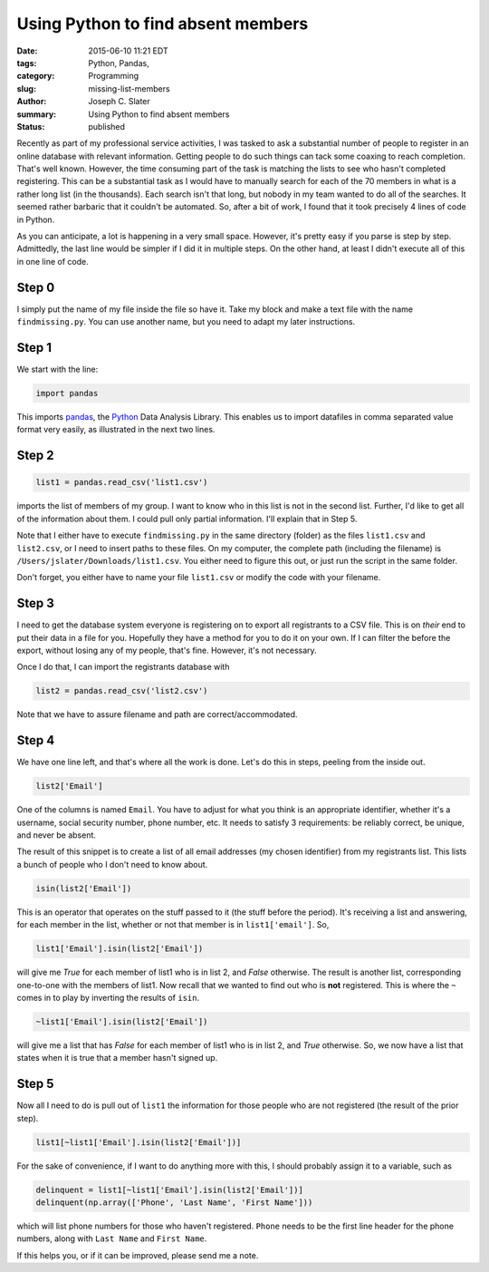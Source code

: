 
Using Python to find absent members
####################################

:date: 2015-06-10 11:21 EDT
:tags: Python, Pandas, 
:category: Programming
:slug: missing-list-members
:author: Joseph C. Slater
:summary: Using Python to find absent members
:Status: published

Recently as part of my professional service activities, I was tasked to
ask a substantial number of people to register in an online database
with relevant information. Getting people to do such things can tack
some coaxing to reach completion. That's well known. However, the time
consuming part of the task is matching the lists to see who hasn't
completed registering. This can be a substantial task as I would have
to manually search for each of the 70 members in what is a rather long
list (in the thousands). Each search isn't that long, but nobody in my
team wanted to do all of the searches. It seemed rather barbaric that
it couldn't be automated. So, after a bit of work, I found that it
took precisely 4 lines of code in Python. 

.. code-block:: python
   :linenos:

   # findmissing.py
   import pandas
   list1 = pandas.read_csv('list1.csv') # my member database. I care
                # that they have registered on list2
   list2 = pandas.read_csv('list2.csv') # list of everyone who has
                # registered. This includes people not in my member
                # database. I don't need those people in my output
   delinquent = list1[~list1['Email'].isin(list2['Email'])] # all data
                # of people in my member list who have not signed up
   delinquent(np.array(['Phone', 'Last Name', 'First Name'])) # print
                # the useful information


As you can anticipate, a lot is happening in a very small
space. However, it's pretty easy if you parse is step by
step. Admittedly, the last line would be simpler if I did it in
multiple steps. On the other hand, at least I didn't execute all of
this in one line of code.

Step 0
-------
I simply put the name of my file inside the file so have it. Take my
block and make a text file with the name ``findmissing.py``. You can
use another name, but you need to adapt my later instructions. 

Step 1
-------

We start with the line:

.. code-block:: python
                
   import pandas

This imports pandas_,
the Python_ Data Analysis Library. This enables us to import datafiles
in comma separated value format very easily, as illustrated in the
next two lines.

Step 2
-------

.. code-block:: python

   list1 = pandas.read_csv('list1.csv')

imports the list of members of
my group. I want to know who in this list is not in the second
list. Further, I'd like to get all of the information about them. I
could pull only partial information. I'll explain that in _`Step 5`.

Note that I either have to execute ``findmissing.py`` in the same
directory (folder) as the files ``list1.csv`` and ``list2.csv``, or I
need to insert paths to these files. On my computer, the complete path
(including the filename) is
``/Users/jslater/Downloads/list1.csv``. You either need to figure this
out, or just run the script in the same folder.

Don't forget, you
either have to name your file ``list1.csv`` or modify the code with
your filename. 

Step 3
-------

I need to get the database system everyone is registering on to
export all registrants to a CSV file. This is on *their* end to put
their data in a file for you. Hopefully they have a method for you to
do it on your own. If I can filter the before the export,
without losing any of my people, that's fine. However, it's not
necessary.

Once I do that, I can import the registrants database with

.. code-block:: python

   list2 = pandas.read_csv('list2.csv')

Note that we have to assure filename and path are
correct/accommodated.

Step 4
-------

We have one line left, and that's where all the work is done. Let's do
this in steps, peeling from the inside out. 

.. code-block:: python

   list2['Email']

One of the columns is named ``Email``. You have to adjust for what you
think is an appropriate identifier, whether it's a username, social
security number, phone number, etc. It needs to satisfy 3
requirements: be reliably correct, be unique, and never be absent.

The result of this snippet is to create a list of all email addresses
(my chosen identifier) from my registrants list. This lists a bunch of
people who I don't need to know about.

.. code-block:: python

   isin(list2['Email'])

This is an operator that operates on the stuff passed to it (the stuff
before the period). It's receiving a list and answering, for each
member in the list, whether or not that member is in
``list1['email']``. So,

.. code-block:: python
   
   list1['Email'].isin(list2['Email'])

will give me *True* for each member of list1 who is in list 2, and
*False* otherwise. The
result is another list, corresponding one-to-one with the members of
list1. Now recall that we wanted to find out who is **not**
registered. This is where the ``~`` comes in to play by inverting the
results of ``isin``.

.. code-block:: python
   
   ~list1['Email'].isin(list2['Email'])

will give me a list that has *False* for each member of list1 who is in list 2, and
*True* otherwise. So, we now have a list that states when it is true
that a member hasn't signed up.

Step 5
-------

Now all I need to do is pull out of ``list1`` the information for
those people who are not registered (the result of the prior step). 

.. code-block:: python
   
   list1[~list1['Email'].isin(list2['Email'])]

For the sake of convenience, if I want to do anything more with this,
I should probably assign it to a variable, such as

.. code-block:: python
   
   delinquent = list1[~list1['Email'].isin(list2['Email'])]
   delinquent(np.array(['Phone', 'Last Name', 'First Name']))

   
which will list phone numbers for those who haven't registered. ``Phone``
needs to be the first line header for the phone numbers, along with
``Last Name`` and ``First Name``.

If this helps you, or if it can be improved, please send me a
note. 
   

.. _pandas : http://pandas.pydata.org
.. _Python : http://www.python.org

